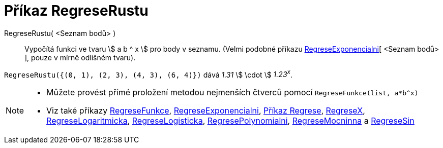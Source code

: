= Příkaz RegreseRustu
:page-en: commands/FitGrowth
ifdef::env-github[:imagesdir: /cs/modules/ROOT/assets/images]

RegreseRustu( <Seznam bodů> )::
  Vypočítá funkci ve tvaru stem:[ a b ^ x ] pro body v seznamu. (Velmi podobné příkazu
  xref:/commands/RegreseExponencialni.adoc[RegreseExponencialni][ <Seznam bodů> ],  pouze v mírně odlišném tvaru).

[EXAMPLE]
====

`++RegreseRustu({(0, 1), (2, 3), (4, 3), (6, 4)})++` dává _1.31_ stem:[ \cdot ] _1.23^x^_.

====

[NOTE]
====

* Můžete provést přímé proložení metodou nejmenších čtverců pomocí `++RegreseFunkce(list, a*b^x)++`
* Viz také příkazy xref:/commands/RegreseFunkce.adoc[RegreseFunkce], xref:/commands/RegreseExponencialni.adoc[RegreseExponencialni], xref:/commands/Příkaz Regrese.adoc[Příkaz Regrese],
xref:/commands/RegreseX.adoc[RegreseX], xref:/commands/RegreseLogaritmicka.adoc[RegreseLogaritmicka],
xref:/commands/RegreseLogisticka.adoc[RegreseLogisticka], xref:/commands/RegresePolynomialni.adoc[RegresePolynomialni], xref:/commands/RegreseMocninna.adoc[RegreseMocninna]
a xref:/commands/RegreseSin.adoc[RegreseSin]
====
